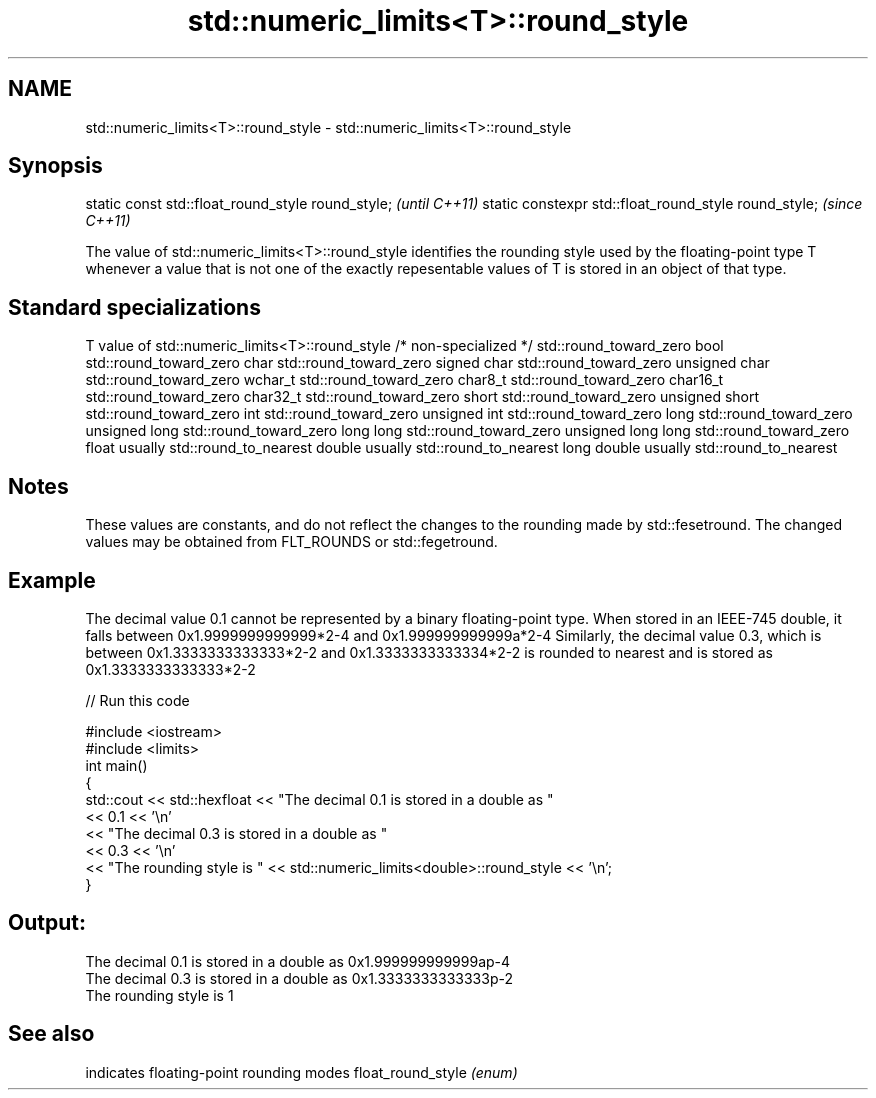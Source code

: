 .TH std::numeric_limits<T>::round_style 3 "2020.03.24" "http://cppreference.com" "C++ Standard Libary"
.SH NAME
std::numeric_limits<T>::round_style \- std::numeric_limits<T>::round_style

.SH Synopsis

static const std::float_round_style round_style;      \fI(until C++11)\fP
static constexpr std::float_round_style round_style;  \fI(since C++11)\fP

The value of std::numeric_limits<T>::round_style identifies the rounding style used by the floating-point type T whenever a value that is not one of the exactly repesentable values of T is stored in an object of that type.

.SH Standard specializations


T                     value of std::numeric_limits<T>::round_style
/* non-specialized */ std::round_toward_zero
bool                  std::round_toward_zero
char                  std::round_toward_zero
signed char           std::round_toward_zero
unsigned char         std::round_toward_zero
wchar_t               std::round_toward_zero
char8_t               std::round_toward_zero
char16_t              std::round_toward_zero
char32_t              std::round_toward_zero
short                 std::round_toward_zero
unsigned short        std::round_toward_zero
int                   std::round_toward_zero
unsigned int          std::round_toward_zero
long                  std::round_toward_zero
unsigned long         std::round_toward_zero
long long             std::round_toward_zero
unsigned long long    std::round_toward_zero
float                 usually std::round_to_nearest
double                usually std::round_to_nearest
long double           usually std::round_to_nearest


.SH Notes

These values are constants, and do not reflect the changes to the rounding made by std::fesetround. The changed values may be obtained from FLT_ROUNDS or std::fegetround.

.SH Example

The decimal value 0.1 cannot be represented by a binary floating-point type. When stored in an IEEE-745 double, it falls between 0x1.9999999999999*2-4
and 0x1.999999999999a*2-4
. Rounding to nearest representable value results in 0x1.999999999999a*2-4
.
Similarly, the decimal value 0.3, which is between 0x1.3333333333333*2-2
and 0x1.3333333333334*2-2
is rounded to nearest and is stored as 0x1.3333333333333*2-2
.

// Run this code

  #include <iostream>
  #include <limits>
  int main()
  {
      std::cout << std::hexfloat << "The decimal 0.1 is stored in a double as "
                << 0.1 << '\\n'
                << "The decimal 0.3 is stored in a double as "
                << 0.3 << '\\n'
                << "The rounding style is " << std::numeric_limits<double>::round_style << '\\n';
  }

.SH Output:

  The decimal 0.1 is stored in a double as 0x1.999999999999ap-4
  The decimal 0.3 is stored in a double as 0x1.3333333333333p-2
  The rounding style is 1


.SH See also


                  indicates floating-point rounding modes
float_round_style \fI(enum)\fP




